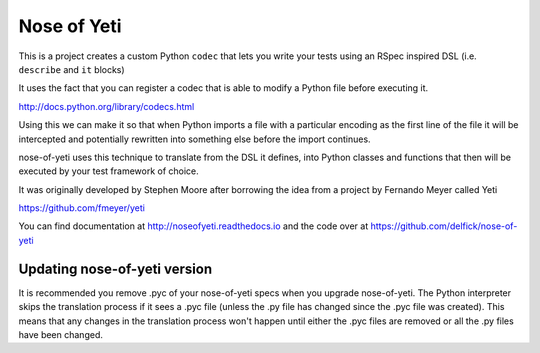 Nose of Yeti
============

This is a project creates a custom Python ``codec`` that lets you write your
tests using an RSpec inspired DSL (i.e. ``describe`` and ``it`` blocks)

It uses the fact that you can register a codec that is able to modify a Python
file before executing it.

http://docs.python.org/library/codecs.html

Using this we can make it so that when Python imports a file with a particular
encoding as the first line of the file it will be intercepted and potentially
rewritten into something else before the import continues.

nose-of-yeti uses this technique to translate from the DSL it defines, into 
Python classes and functions that then will be executed by your test framework
of choice.

It was originally developed by Stephen Moore after borrowing the idea from a
project by Fernando Meyer called Yeti

https://github.com/fmeyer/yeti

You can find documentation at http://noseofyeti.readthedocs.io and the code
over at https://github.com/delfick/nose-of-yeti

Updating nose-of-yeti version
-----------------------------

It is recommended you remove .pyc of your nose-of-yeti specs when you
upgrade nose-of-yeti. The Python interpreter skips the translation process if it
sees a .pyc file (unless the .py file has changed since the .pyc file was
created). This means that any changes in the translation process won't happen
until either the .pyc files are removed or all the .py files have been changed.
